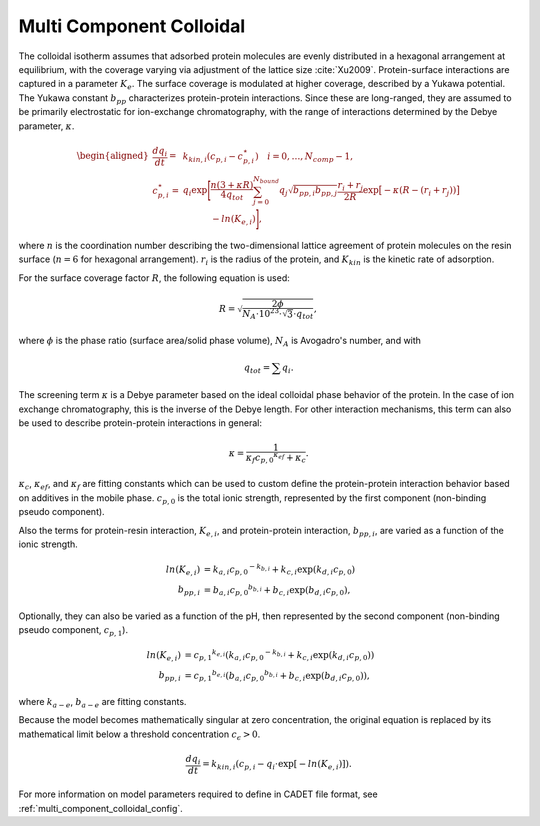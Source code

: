 .. _multi_component_colloidal_model:

Multi Component Colloidal
~~~~~~~~~~~~~~~~~~~~~~~~~

The colloidal isotherm assumes that adsorbed protein molecules are evenly distributed in a hexagonal arrangement at equilibrium, with the coverage varying via adjustment of the lattice size :cite:`Xu2009`. 
Protein-surface interactions are captured in a parameter :math:`K_{e}`.
The surface coverage is modulated at higher coverage, described by a Yukawa potential.
The Yukawa constant :math:`b_{pp}` characterizes protein-protein interactions.
Since these are long-ranged, they are assumed to be primarily electrostatic for ion-exchange chromatography, with the range of interactions determined by the Debye parameter, :math:`\kappa`.

.. math::
    \begin{aligned}
        \frac{{dq}_{i}}{dt} = & k_{kin,i} \left( c_{p,i} -  c_{p,i}^\star \right) 
         \quad
         i = 0, \dots, N_{comp} - 1,
         \\
        c_{p,i}^\star = & q_{i} \exp  \Biggl[ \frac{n\left( 3 + \kappa R \right)}{4 q_{tot}} \sum_{j=0}^{N_{bound}} {q_{j} \sqrt{b_{pp,i} b_{pp,j}}} \frac{r_{i} + r_{j}}{2R}
         \exp \bigl[ - \kappa \left( R - \left( r_{i} + r_{j} \right) \right) \bigr] \\
         &\phantom{q_{i} \exp  \Biggl[} - ln \left(K_{e,i} \right) \Biggr], 
    \end{aligned}

where :math:`n` is the coordination number describing the two-dimensional lattice agreement of protein molecules on the resin surface (:math:`n=6` for hexagonal arrangement).
:math:`r_{i}` is the radius of the protein, and :math:`K_{kin}` is the kinetic rate of adsorption.


For the surface coverage factor :math:`R`, the following equation is used:

.. math::

    R = \sqrt{\frac{2 \phi}{N_{A} \cdot 10^{23} \cdot \sqrt{3} \cdot q_{tot}}},

where :math:`\phi` is the phase ratio (surface area/solid phase volume), :math:`N_{A}` is Avogadro's number, and with

.. math::

    q_{tot} = \sum q_{i}.


The screening term :math:`\kappa` is a Debye parameter based on the ideal colloidal phase behavior of the protein.
In the case of ion exchange chromatography, this is the inverse of the Debye length.
For other interaction mechanisms, this term can also be used to describe protein-protein interactions in general:

.. math::

    \kappa = \frac{1}{\kappa_f {c_{p,0}}^{\kappa_{ef}} + \kappa_{c}}.

:math:`\kappa_{c}`, :math:`\kappa_{ef}`, and :math:`\kappa_{f}` are fitting constants which can be used to custom define the protein-protein interaction behavior based on additives in the mobile phase.
:math:`c_{p,0}` is the total ionic strength, represented by the first component (non-binding pseudo component).

Also the terms for protein-resin interaction, :math:`K_{e,i}`, and protein-protein interaction, :math:`b_{pp,i}`, are varied as a function of the ionic strength.

.. math::

    ln \left( K_{e, i} \right) &= k_{a,i} {c_{p, 0}}^{-k_{b,i}} + k_{c,i} \exp \left( k_{d,i} c_{p,0} \right)  \\
    b_{pp,i} &= b_{a,i} {c_{p,0}}^{b_{b,i}} + b_{c,i} \exp \left( b_{d,i} c_{p,0} \right),

Optionally, they can also be varied as a function of the pH, then represented by the second component (non-binding pseudo component, :math:`c_{p,1}`).

.. math::

    ln \left( K_{e, i} \right) &= {c_{p,1}}^{k_{e,i}} \left( k_{a,i} {c_{p, 0}}^{-k_{b,i}} + k_{c,i} \exp \left( k_{d,i} c_{p,0} \right) \right) \\
    b_{pp,i} &= {c_{p,1}}^{b_{e,i}} \left( b_{a,i} {c_{p,0}}^{b_{b,i}} + b_{c,i} \exp \left( b_{d,i} c_{p,0} \right) \right),

where :math:`k_{a-e}`, :math:`b_{a-e}` are fitting constants. 


Because the model becomes mathematically singular at zero concentration, the original equation is replaced by its mathematical limit below a threshold concentration :math:`c_\epsilon > 0`.

.. math::

    \frac{{dq}_{i}}{dt} = k_{kin,i} \left(c_{p,i} - q_{i} \cdot \exp \left[ - ln \left( K_{e,i} \right) \right] \right).



For more information on model parameters required to define in CADET file format, see :ref:`multi_component_colloidal_config`.

